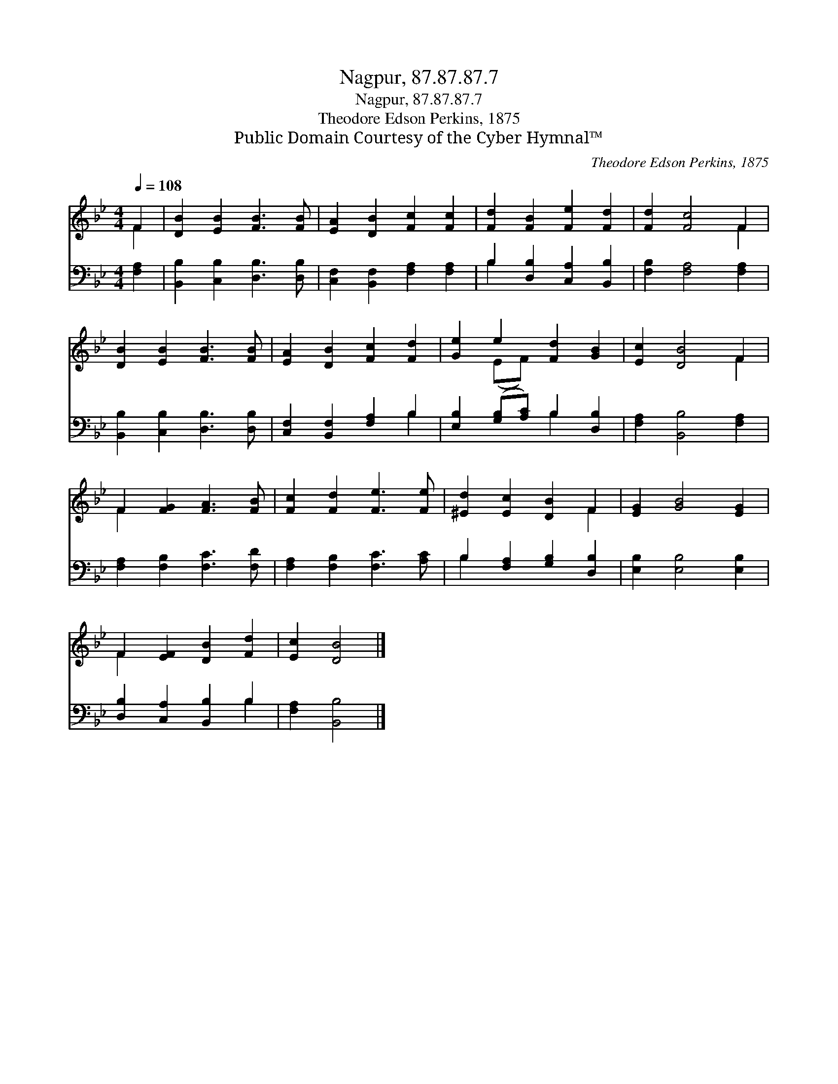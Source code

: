 X:1
T:Nagpur, 87.87.87.7
T:Nagpur, 87.87.87.7
T:Theodore Edson Perkins, 1875
T:Public Domain Courtesy of the Cyber Hymnal™
C:Theodore Edson Perkins, 1875
Z:Public Domain
Z:Courtesy of the Cyber Hymnal™
%%score ( 1 2 ) ( 3 4 )
L:1/8
Q:1/4=108
M:4/4
K:Bb
V:1 treble 
V:2 treble 
V:3 bass 
V:4 bass 
V:1
 F2 | [DB]2 [EB]2 [FB]3 [FB] | [EA]2 [DB]2 [Fc]2 [Fc]2 | [Fd]2 [FB]2 [Fe]2 [Fd]2 | [Fd]2 [Fc]4 F2 | %5
 [DB]2 [EB]2 [FB]3 [FB] | [EA]2 [DB]2 [Fc]2 [Fd]2 | [Ge]2 e2 [Fd]2 [GB]2 | [Ec]2 [DB]4 F2 | %9
 F2 [FG]2 [FA]3 [FB] | [Fc]2 [Fd]2 [Fe]3 [Fe] | [^Ed]2 [Ec]2 [DB]2 F2 | [EG]2 [GB]4 [EG]2 | %13
 F2 [EF]2 [DB]2 [Fd]2 | [Ec]2 [DB]4 |] %15
V:2
 F2 | x8 | x8 | x8 | x6 F2 | x8 | x8 | x2 (EF) x4 | x6 F2 | F2 x6 | x8 | x6 F2 | x8 | F2 x6 | x6 |] %15
V:3
 [F,A,]2 | [B,,B,]2 [C,B,]2 [D,B,]3 [D,B,] | [C,F,]2 [B,,F,]2 [F,A,]2 [F,A,]2 | %3
 B,2 [D,B,]2 [C,A,]2 [B,,B,]2 | [F,B,]2 [F,A,]4 [F,A,]2 | [B,,B,]2 [C,B,]2 [D,B,]3 [D,B,] | %6
 [C,F,]2 [B,,F,]2 [F,A,]2 B,2 | [E,B,]2 ([G,B,][A,C]) B,2 [D,B,]2 | [F,A,]2 [B,,B,]4 [F,A,]2 | %9
 [F,A,]2 [F,B,]2 [F,C]3 [F,D] | [F,A,]2 [F,B,]2 [F,C]3 [A,C] | B,2 [F,A,]2 [G,B,]2 [D,B,]2 | %12
 [E,B,]2 [E,B,]4 [E,B,]2 | [D,B,]2 [C,A,]2 [B,,B,]2 B,2 | [F,A,]2 [B,,B,]4 |] %15
V:4
 x2 | x8 | x8 | B,2 x6 | x8 | x8 | x6 B,2 | x4 B,2 x2 | x8 | x8 | x8 | B,2 x6 | x8 | x6 B,2 | x6 |] %15


